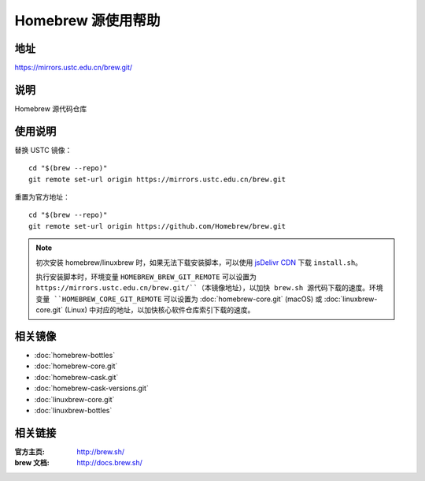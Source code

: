 ===================
Homebrew 源使用帮助
===================

地址
====

https://mirrors.ustc.edu.cn/brew.git/

说明
====

Homebrew 源代码仓库

使用说明
========

替换 USTC 镜像：

::

    cd "$(brew --repo)"
    git remote set-url origin https://mirrors.ustc.edu.cn/brew.git

重置为官方地址：

::

    cd "$(brew --repo)"
    git remote set-url origin https://github.com/Homebrew/brew.git

.. note::
    初次安装 homebrew/linuxbrew 时，如果无法下载安装脚本，可以使用 `jsDelivr CDN <https://cdn.jsdelivr.net/gh/Homebrew/install@master/install.sh>`_ 下载 ``install.sh``。
    
    执行安装脚本时，环境变量 ``HOMEBREW_BREW_GIT_REMOTE`` 可以设置为 ``https://mirrors.ustc.edu.cn/brew.git/``（本镜像地址），以加快 brew.sh 源代码下载的速度。环境变量 ``HOMEBREW_CORE_GIT_REMOTE`` 可以设置为 :doc:`homebrew-core.git` (macOS) 或 :doc:`linuxbrew-core.git` (Linux) 中对应的地址，以加快核心软件仓库索引下载的速度。


相关镜像
========
- :doc:`homebrew-bottles`
- :doc:`homebrew-core.git`
- :doc:`homebrew-cask.git`
- :doc:`homebrew-cask-versions.git`
- :doc:`linuxbrew-core.git`
- :doc:`linuxbrew-bottles`

相关链接
========

:官方主页: http://brew.sh/
:brew 文档: http://docs.brew.sh/
